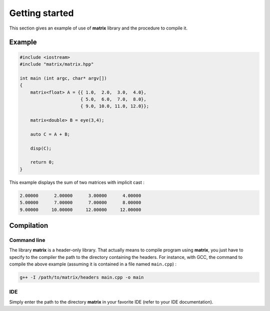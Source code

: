 Getting started
===============

This section gives an example of use of **matrix** library and the procedure to compile it.

Example
-------

.. code::

    #include <iostream>
    #include "matrix/matrix.hpp"

    int main (int argc, char* argv[])
    {
        matrix<float> A = {{ 1.0,  2.0,  3.0,  4.0},
                           { 5.0,  6.0,  7.0,  8.0},
                           { 9.0, 10.0, 11.0, 12.0}};
    
        matrix<double> B = eye(3,4);

        auto C = A + B;

        disp(C);
    
        return 0;
    }

This example displays the sum of two matrices with implicit cast :

.. code:: text

    2.00000      2.00000      3.00000      4.00000
    5.00000      7.00000      7.00000      8.00000
    9.00000     10.00000     12.00000     12.00000

Compilation 
-----------

Command line
++++++++++++

The library **matrix** is a header-only library. That actually means to compile program using **matrix**, you just have to specify to the compiler the path to the directory containing the headers. For instance, with GCC, the command to compile the above example (assuming it is contained in a file named ``main.cpp``) : 

.. code:: bash

    g++ -I /path/to/matrix/headers main.cpp -o main

IDE
+++

Simply enter the path to the directory **matrix** in your favorite IDE (refer to your IDE documentation).
